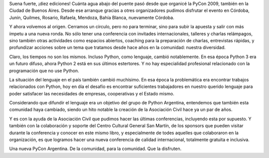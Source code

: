 .. title: Décima Edición de la Conferencia Nacional de Python Argentina
.. date: 2018-11-22 08:00:00
.. tags: Python Argentina, PyAr, conferencia

Suena fuerte, ¡diez ediciones! Cuánta agua abajo del puente pasó desde que organicé la PyCon 2009, también en la Ciudad de Buenos Aires. Desde ese arranque gracias a otres organizadores pudimos disfrutar el evento en Córdoba, Junín, Quilmes, Rosario, Rafaela, Mendoza, Bahía Blanca, nuevamente Córdoba.

Y ahora volvemos al origen. Cerramos un círculo, pero no para terminar, sino para subir la apuesta y salir con más ímpetu a una nueva ronda. No sólo tener una conferencia con invitades internacionales, talleres y charlas relámpagos, sino también otras actividades como espacios abiertos, coaching para la preparación de charlas, entrevistas rápidas, y profundizar acciones sobre un tema que tratamos desde hace años en la comunidad: nuestra diversidad.

Claro, los tiempos no son los mismos. Incluso Python, como lenguaje, cambió notablemente. En esa época Python 3 era un futuro difuso, ahora Python 2 está en sus últimos estertores. Y no hay especialidad profesional relacionado con la programación que no use Python.

La situación del lenguaje en el país también cambió muchísimo. En esa época la problemática era encontrar trabajos relacionados con Python, hoy en día el desafío es encontrar suficientes trabajadores en nuestro querido lenguaje para poder satisfacer las necesidades de empresas, cooperativas y el Estado mismo.

Considerando que difundir el lenguaje era un objetivo del grupo de Python Argentina, entendemos que también esta comunidad haya cambiado, siendo un hito notable la creación de la Asociación Civil hace ya un par de años.

Y es con la ayuda de la Asociación Civil que pudimos hacer las últimas conferencias, incluyendo esta por supuesto. Y también con la colaboración y soporte del Centro Cultural General San Martín, de los sponsors que pueden visitar durante la conferencia y conocer en este mismo libro, y especialmente de todes aquelles que colaboraron en la organización, es que logramos hacer una nueva conferencia de calidad internacional, totalmente gratuita e inclusiva.

Una nueva PyCon Argentina. De la comunidad, para la comunidad. Que la disfruten.
